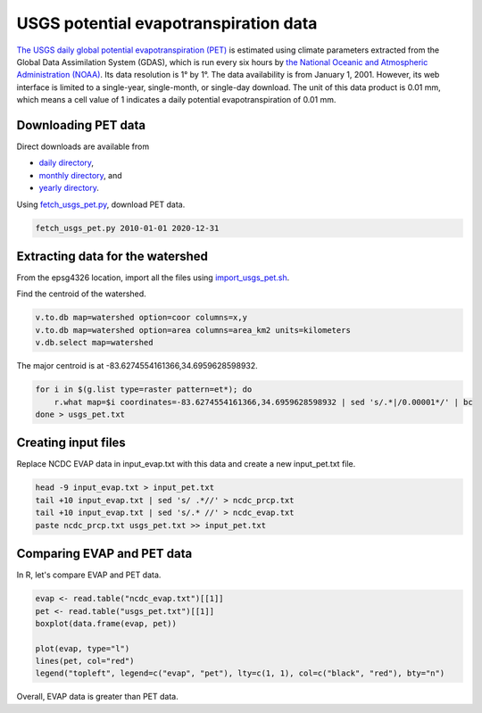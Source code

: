 USGS potential evapotranspiration data
======================================

`The USGS daily global potential evapotranspiration (PET) <https://earlywarning.usgs.gov/fews/product/81>`_ is estimated using climate parameters extracted from the Global Data Assimilation System (GDAS), which is run every six hours by `the National Oceanic and Atmospheric Administration (NOAA) <https://www.noaa.gov/>`_.
Its data resolution is 1° by 1°.
The data availability is from January 1, 2001.
However, its web interface is limited to a single-year, single-month, or single-day download.
The unit of this data product is 0.01 mm, which means a cell value of 1 indicates a daily potential evapotranspiration of 0.01 mm.

Downloading PET data
--------------------

Direct downloads are available from

* `daily directory <https://edcintl.cr.usgs.gov/downloads/sciweb1/shared/fews/web/global/daily/pet/downloads/daily/>`_,
* `monthly directory <https://edcintl.cr.usgs.gov/downloads/sciweb1/shared/fews/web/global/daily/pet/downloads/monthly/>`_, and
* `yearly directory <https://edcintl.cr.usgs.gov/downloads/sciweb1/shared/fews/web/global/daily/pet/downloads/yearly/>`_.

Using `fetch_usgs_pet.py <https://github.com/HuidaeCho/omu-2024-r.topmodel-workshop/blob/master/scripts/fetch_usgs_pet.py>`_, download PET data.

.. code-block:: bash

    fetch_usgs_pet.py 2010-01-01 2020-12-31

Extracting data for the watershed
---------------------------------

From the epsg4326 location, import all the files using `import_usgs_pet.sh <https://github.com/HuidaeCho/omu-2024-r.topmodel-workshop/blob/master/scripts/import_usgs_pet.sh>`_.

Find the centroid of the watershed.

.. code-block:: bash

    v.to.db map=watershed option=coor columns=x,y
    v.to.db map=watershed option=area columns=area_km2 units=kilometers
    v.db.select map=watershed

The major centroid is at -83.6274554161366,34.6959628598932.

.. code-block:: bash

    for i in $(g.list type=raster pattern=et*); do
        r.what map=$i coordinates=-83.6274554161366,34.6959628598932 | sed 's/.*|/0.00001*/' | bc
    done > usgs_pet.txt

Creating input files
--------------------

Replace NCDC EVAP data in input_evap.txt with this data and create a new input_pet.txt file.

.. code-block:: bash

    head -9 input_evap.txt > input_pet.txt
    tail +10 input_evap.txt | sed 's/ .*//' > ncdc_prcp.txt
    tail +10 input_evap.txt | sed 's/.* //' > ncdc_evap.txt
    paste ncdc_prcp.txt usgs_pet.txt >> input_pet.txt

Comparing EVAP and PET data
---------------------------

In R, let's compare EVAP and PET data.

.. code-block:: R

    evap <- read.table("ncdc_evap.txt")[[1]]
    pet <- read.table("usgs_pet.txt")[[1]]
    boxplot(data.frame(evap, pet))

    plot(evap, type="l")
    lines(pet, col="red")
    legend("topleft", legend=c("evap", "pet"), lty=c(1, 1), col=c("black", "red"), bty="n")

.. image:: images/evap-pet-boxplots.png
   :align: center
   :width: 75%

.. image:: images/evap-pet-time-series.png
   :align: center
   :width: 75%

Overall, EVAP data is greater than PET data.
